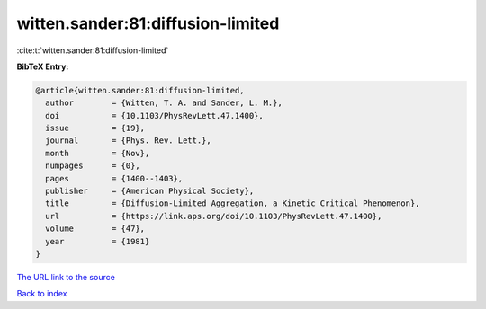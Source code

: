 witten.sander:81:diffusion-limited
==================================

:cite:t:`witten.sander:81:diffusion-limited`

**BibTeX Entry:**

.. code-block:: bibtex

   @article{witten.sander:81:diffusion-limited,
     author        = {Witten, T. A. and Sander, L. M.},
     doi           = {10.1103/PhysRevLett.47.1400},
     issue         = {19},
     journal       = {Phys. Rev. Lett.},
     month         = {Nov},
     numpages      = {0},
     pages         = {1400--1403},
     publisher     = {American Physical Society},
     title         = {Diffusion-Limited Aggregation, a Kinetic Critical Phenomenon},
     url           = {https://link.aps.org/doi/10.1103/PhysRevLett.47.1400},
     volume        = {47},
     year          = {1981}
   }
`The URL link to the source <https://link.aps.org/doi/10.1103/PhysRevLett.47.1400>`_


`Back to index <../By-Cite-Keys.html>`_
